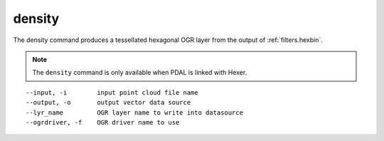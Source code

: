 .. _density_command:

********************************************************************************
density
********************************************************************************

The density command produces a tessellated hexagonal OGR layer from the
output of :ref:`filters.hexbin`.

.. note::

    The ``density`` command is only available when PDAL is linked with Hexer.

::

    --input, -i        input point cloud file name
    --output, -o       output vector data source
    --lyr_name         OGR layer name to write into datasource
    --ogrdriver, -f    OGR driver name to use
